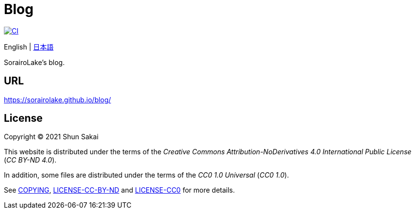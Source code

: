 = Blog
:project-url: https://github.com/sorairolake/blog
:ci-badge: {project-url}/workflows/CI/badge.svg
:ci-url: {project-url}/actions?query=workflow%3ACI

image::{ci-badge}[CI, link={ci-url}]

English
{vbar}
link:README.ja.adoc[日本語]

SorairoLake's blog.

== URL

https://sorairolake.github.io/blog/

== License

Copyright (C) 2021 Shun Sakai

This website is distributed under the terms of the _Creative Commons
Attribution-NoDerivatives 4.0 International Public License_ (_CC BY-ND 4.0_).

In addition, some files are distributed under the terms of the _CC0 1.0
Universal_ (_CC0 1.0_).

See link:COPYING[], link:LICENSE-CC-BY-ND[] and link:LICENSE-CC0[] for more
details.
